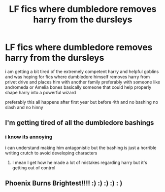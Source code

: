 #+TITLE: LF fics where dumbledore removes harry from the dursleys

* LF fics where dumbledore removes harry from the dursleys
:PROPERTIES:
:Author: Kingslayer629736
:Score: 20
:DateUnix: 1576987045.0
:DateShort: 2019-Dec-22
:FlairText: Request
:END:
i am getting a bit tired of the extremely competent harry and helpful goblins and was hoping for fics where dumbledore himself removes harry from privet drive and places him with another family preferably with someone like andromeda or Amelia bones basically someone that could help properly shape harry into a powerful wizard

preferably this all happens after first year but before 4th and no bashing no slash and no hinny


** I'm getting tired of all the dumbledore bashings
:PROPERTIES:
:Author: globgogabgalab29
:Score: 9
:DateUnix: 1577013207.0
:DateShort: 2019-Dec-22
:END:

*** i know its annoying

i can understand making him antagonistic but the bashing is just a horrible writing crutch to avoid developing characters
:PROPERTIES:
:Author: Kingslayer629736
:Score: 6
:DateUnix: 1577030221.0
:DateShort: 2019-Dec-22
:END:

**** I mean I get how he made a lot of mistakes regarding harry but it's getting out of control
:PROPERTIES:
:Author: globgogabgalab29
:Score: 1
:DateUnix: 1577611376.0
:DateShort: 2019-Dec-29
:END:


** Phoenix Burns Brightest!!!! :) :) :) :) : )
:PROPERTIES:
:Score: 2
:DateUnix: 1577002579.0
:DateShort: 2019-Dec-22
:END:
